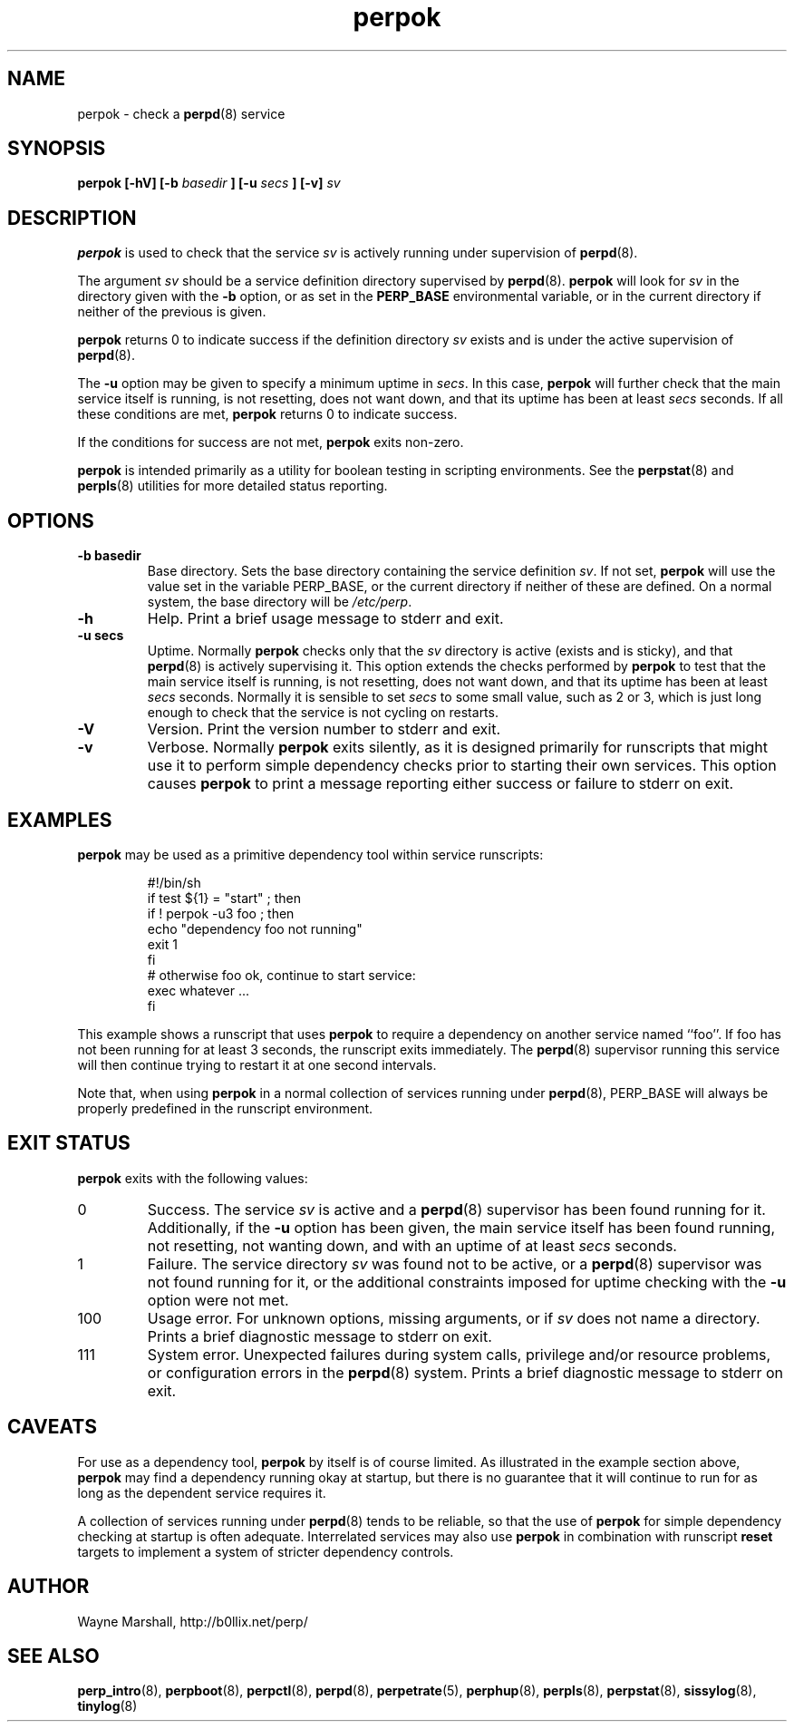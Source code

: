 .\" perpok.8
.\" wcm, 2009.11.10 - 2011.02.01
.\" ===
.TH perpok 8 "January 2012" "perp-2.05" "persistent process supervision"
.SH NAME
perpok \- check a
.BR perpd (8)
service
.SH SYNOPSIS
.B perpok [\-hV] [\-b
.I basedir
.B ] [\-u
.I secs
.B ] [\-v]
.I sv
.SH DESCRIPTION
.B perpok
is used to check that the service
.I sv
is actively running under supervision of 
.BR perpd (8).
.PP
The argument
.I sv
should be a service definition directory supervised by
.BR perpd (8).
.B perpok
will look for
.I sv
in the directory given with the
.B \-b
option,
or as set in the
.B PERP_BASE
environmental variable,
or in the current directory if neither of the previous is given.
.PP
.B perpok
returns 0 to indicate success if the definition directory
.I sv
exists and is under the active supervision of
.BR perpd (8).
.PP
The
.B \-u
option may be given to specify a minimum uptime in
.IR secs .
In this case,
.B perpok
will further check that the main service itself is running,
is not resetting,
does not want down,
and that its uptime has been at least
.I secs
seconds.
If all these conditions are met,
.B perpok
returns 0 to indicate success.
.PP
If the conditions for success are not met,
.B perpok
exits non-zero.
.PP
.B perpok
is intended primarily as a utility for boolean testing in scripting environments.
See the
.BR perpstat (8)
and
.BR perpls (8)
utilities for more detailed status reporting.
.SH OPTIONS
.TP
.B \-b basedir
Base directory.
Sets the base directory containing the service definition
.IR sv .
If not set,
.B perpok
will use the value set in the variable PERP_BASE,
or the current directory if neither of these are defined.
On a normal system,
the base directory will be
.IR /etc/perp .
.TP
.B \-h
Help.
Print a brief usage message to stderr and exit.
.TP
.B \-u secs
Uptime.
Normally
.B perpok
checks only that the
.I sv
directory is active (exists and is sticky),
and that
.BR perpd (8)
is actively supervising it.
This option extends the checks performed by
.B perpok
to test that the main service itself is running,
is not resetting,
does not want down,
and that its uptime has been at least
.I secs
seconds.
Normally it is sensible to set
.I secs
to some small value, such as 2 or 3,
which is
just long enough to check that the service is not cycling on restarts.
.TP
.B \-V
Version.
Print the version number to stderr and exit.
.TP
.B \-v
Verbose.
Normally
.B perpok
exits silently,
as it is designed primarily for runscripts that might use it to perform simple dependency checks
prior to starting their own services.
This option causes
.B perpok
to print a message reporting either success or failure to stderr on exit.
.SH EXAMPLES
.B perpok
may be used as a primitive dependency tool within service runscripts:
.PP
.RS
.nf
#!/bin/sh
if test ${1} = "start" ; then
  if ! perpok -u3 foo ; then
    echo "dependency foo not running"
    exit 1
  fi
  # otherwise foo ok, continue to start service:
  exec whatever ...
fi
.fi
.RE
.PP
This example shows a runscript that uses
.B perpok
to require a dependency on another service named ``foo''.
If foo has not been running for at least 3 seconds,
the runscript exits immediately.
The
.BR perpd (8)
supervisor running this service will then continue trying to restart it at one second intervals.
.PP
Note that, when using
.B perpok
in a normal collection of services running under
.BR perpd (8),
PERP_BASE will always be properly predefined in the runscript environment.
.PP
.SH EXIT STATUS
.B perpok
exits with the following values:
.TP
0
Success.
The service
.I sv
is active and a
.BR perpd (8)
supervisor has been found running for it.
Additionally,
if the
.B \-u
option has been given,
the main service itself has been found running,
not resetting,
not wanting down,
and with an uptime of at least
.I secs
seconds.
.TP
1
Failure.
The service directory
.I sv
was found not to be active,
or a
.BR perpd (8)
supervisor was not found running for it,
or the additional constraints imposed for uptime checking
with the
.B \-u
option were not met.
.TP
100
Usage error.
For unknown options, missing arguments, or if
.I sv
does not name a directory.
Prints a brief diagnostic message to stderr on exit.
.TP
111
System error.
Unexpected failures during system calls, privilege and/or resource problems,
or configuration errors in the
.BR perpd (8)
system.
Prints a brief diagnostic message to stderr on exit.
.SH CAVEATS
For use as a dependency tool,
.B perpok
by itself is of course limited.
As illustrated in the example section above,
.B perpok
may find a dependency running okay at startup,
but there is no guarantee that it will continue to run for as long
as the dependent service requires it.
.PP
A collection of services running under
.BR perpd (8)
tends to be reliable,
so that the use of
.B perpok
for simple dependency checking at startup is often adequate.
Interrelated services may also use
.B perpok
in combination with runscript
.B reset
targets to implement a system of stricter dependency controls. 
.SH AUTHOR
Wayne Marshall, http://b0llix.net/perp/
.SH SEE ALSO
.nh
.BR perp_intro (8),
.BR perpboot (8),
.BR perpctl (8),
.BR perpd (8),
.BR perpetrate (5),
.BR perphup (8),
.BR perpls (8),
.BR perpstat (8),
.BR sissylog (8),
.BR tinylog (8)
.\" EOF perpok.8
